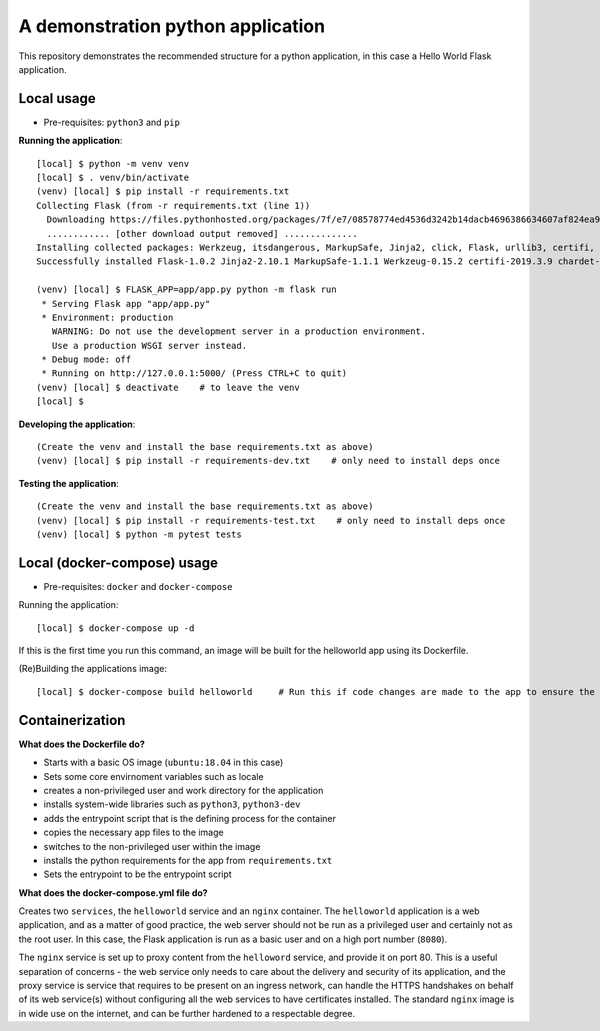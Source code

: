 ==================================
A demonstration python application
==================================

This repository demonstrates the recommended structure for a python application, in this case a Hello World Flask application.

Local usage
-----------

- Pre-requisites: ``python3`` and ``pip``

**Running the application**::

    [local] $ python -m venv venv
    [local] $ . venv/bin/activate
    (venv) [local] $ pip install -r requirements.txt
    Collecting Flask (from -r requirements.txt (line 1))
      Downloading https://files.pythonhosted.org/packages/7f/e7/08578774ed4536d3242b14dacb4696386634607af824ea997202cd0edb4b/Flask-1.0.2-py2.py3-none-any.whl (91kB)
      ............ [other download output removed] ..............
    Installing collected packages: Werkzeug, itsdangerous, MarkupSafe, Jinja2, click, Flask, urllib3, certifi, idna, chardet, requests
    Successfully installed Flask-1.0.2 Jinja2-2.10.1 MarkupSafe-1.1.1 Werkzeug-0.15.2 certifi-2019.3.9 chardet-3.0.4 click-7.0 idna-2.8 itsdangerous-1.1.0 requests-2.21.0 urllib3-1.24.2

    (venv) [local] $ FLASK_APP=app/app.py python -m flask run
     * Serving Flask app "app/app.py"
     * Environment: production
       WARNING: Do not use the development server in a production environment.
       Use a production WSGI server instead.
     * Debug mode: off
     * Running on http://127.0.0.1:5000/ (Press CTRL+C to quit)
    (venv) [local] $ deactivate    # to leave the venv
    [local] $ 

**Developing the application**::

    (Create the venv and install the base requirements.txt as above)
    (venv) [local] $ pip install -r requirements-dev.txt    # only need to install deps once

**Testing the application**::

    (Create the venv and install the base requirements.txt as above)
    (venv) [local] $ pip install -r requirements-test.txt    # only need to install deps once
    (venv) [local] $ python -m pytest tests


Local (docker-compose) usage
----------------------------

- Pre-requisites: ``docker`` and ``docker-compose``

Running the application::

    [local] $ docker-compose up -d

If this is the first time you run this command, an image will be built for the helloworld app using its Dockerfile.

(Re)Building the applications image::

    [local] $ docker-compose build helloworld     # Run this if code changes are made to the app to ensure the image is built


Containerization
----------------

**What does the Dockerfile do?**

- Starts with a basic OS image (``ubuntu:18.04`` in this case)
- Sets some core envirnoment variables such as locale
- creates a non-privileged user and work directory for the application
- installs system-wide libraries such as ``python3``, ``python3-dev``
- adds the entrypoint script that is the defining process for the container
- copies the necessary app files to the image
- switches to the non-privileged user within the image
- installs the python requirements for the app from ``requirements.txt``
- Sets the entrypoint to be the entrypoint script

**What does the docker-compose.yml file do?**

Creates two ``services``, the ``helloworld`` service and an ``nginx`` container. The ``helloworld`` application is a
web application, and as a matter of good practice, the web server should not be run as a privileged user and certainly
not as the root user. In this case, the Flask application is run as a basic user and on a high port number (``8080``).

The ``nginx`` service is set up to proxy content from the ``helloword`` service, and provide it on port 80. This is a
useful separation of concerns - the web service only needs to care about the delivery and security of its application,
and the proxy service is service that requires to be present on an ingress network, can handle the HTTPS handshakes on
behalf of its web service(s) without configuring all the web services to have certificates installed. The standard
``nginx`` image is in wide use on the internet, and can be further hardened to a respectable degree.
